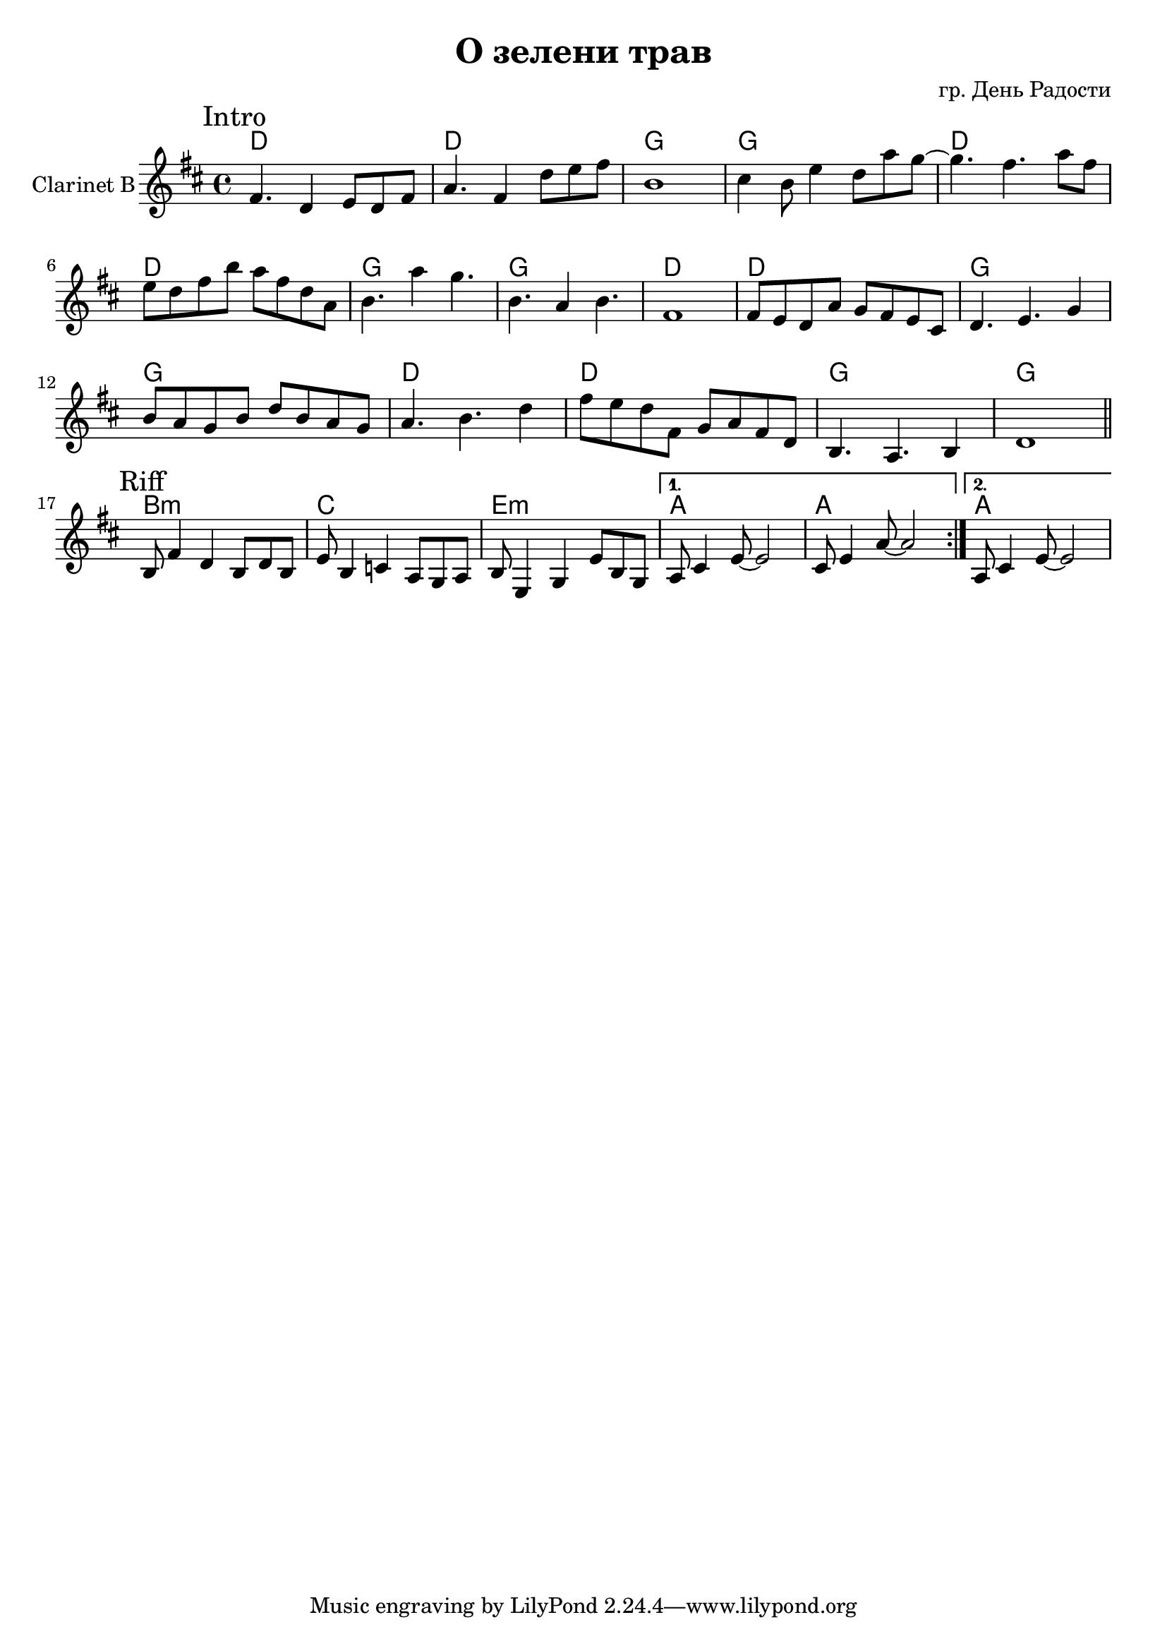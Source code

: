 \version "2.14.2"

\header {
  title = "О зелени трав"
  composer = "гр. День Радости"
}
HIntro = \chordmode {
  d1 d1 g1 g1
}

HClRiff = \chordmode {
  b1:m c e:m a a
  a
}
ClRiff = {
  \mark "Riff"
  \repeat volta 2{
    \relative c'{b8 fis'4 d b8 d b | e8 b4 c a8 g a |}
    \relative c'{b8 e,4 g e'8 b g |}
  }
  \alternative{
    {\relative c'{a8 cis4 e8~e2 | cis8 e4 a8~a2 |}}
    {\relative c'{a8 cis4 e8~e2 |}}
  }
}

ClIntro = {
  \mark Intro
  \relative c'{fis4. d4 e8 d fis | a4. fis4 }
  \relative c''{ d8 e fis| b,1 |}
  \relative c''{cis4 b8 e4 d8 a' g~ | g4. fis4. a8 fis |}
  \relative c''{e8 d fis b a fis d a | b4. a'4 g4. |}
  \relative c''{b4. a4 b4. |}
  \relative c'{fis1 | fis8 e d a' g fis e cis |}
  \relative c'{d4. e g4 | b8 a g b d b a g |  }
  \relative c''{a4. b4. d4 | fis8 e d fis, g a fis d }
  \relative c'{b4. a b4 |}
  \relative c'{d1 |} 
}

<<
  \new ChordNames{
    \HIntro \HIntro
    \HIntro \HIntro
    \HClRiff
  }
  \new Staff{
    \set Staff.instrumentName="Clarinet B"
    \clef treble
    \time 4/4
    \key d \major 
    \ClIntro
    \bar "||" \break
    \ClRiff
  }
>>